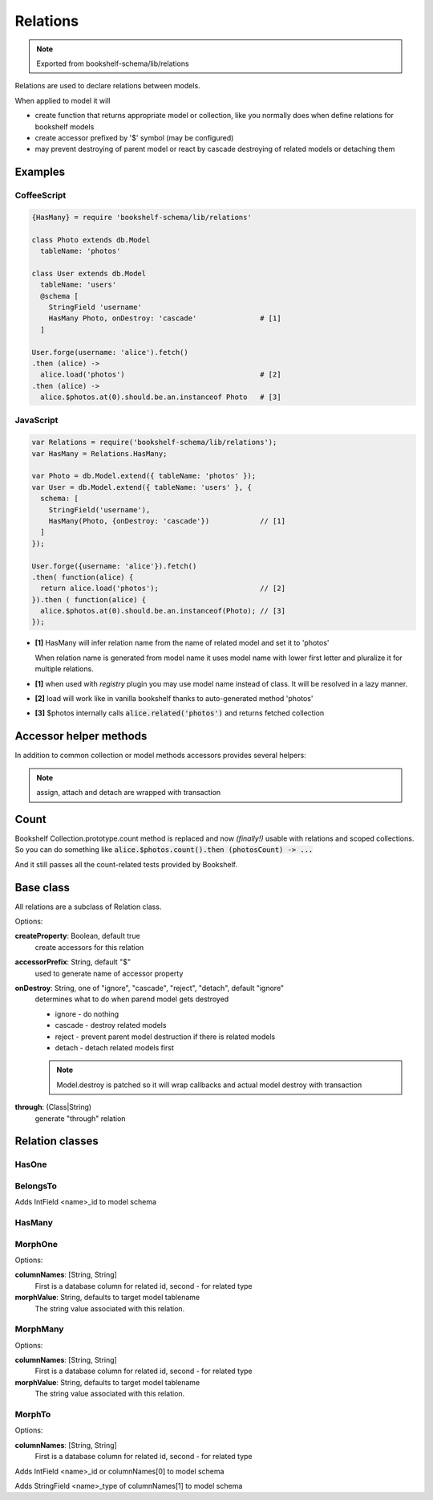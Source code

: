 Relations
=========

.. note:: Exported from bookshelf-schema/lib/relations

Relations are used to declare relations between models.

When applied to model it will

- create function that returns appropriate model or collection, like you normally does when define
  relations for bookshelf models

- create accessor prefixed by '$' symbol (may be configured)

- may prevent destroying of parent model or react by cascade destroying of related models or
  detaching them

Examples
--------

CoffeeScript
^^^^^^^^^^^^

.. code-block:: coffee

   {HasMany} = require 'bookshelf-schema/lib/relations'

   class Photo extends db.Model
     tableName: 'photos'

   class User extends db.Model
     tableName: 'users'
     @schema [
       StringField 'username'
       HasMany Photo, onDestroy: 'cascade'               # [1]
     ]

   User.forge(username: 'alice').fetch()
   .then (alice) ->
     alice.load('photos')                                # [2]
   .then (alice) ->
     alice.$photos.at(0).should.be.an.instanceof Photo   # [3]

JavaScript
^^^^^^^^^^

.. code-block:: js

   var Relations = require('bookshelf-schema/lib/relations');
   var HasMany = Relations.HasMany;

   var Photo = db.Model.extend({ tableName: 'photos' });
   var User = db.Model.extend({ tableName: 'users' }, {
     schema: [
       StringField('username'),
       HasMany(Photo, {onDestroy: 'cascade'})            // [1]
     ]
   });

   User.forge({username: 'alice'}).fetch()
   .then( function(alice) {
     return alice.load('photos');                        // [2]
   }).then ( function(alice) {
     alice.$photos.at(0).should.be.an.instanceof(Photo); // [3]
   });

- **[1]** HasMany will infer relation name from the name of related model and set it to 'photos'

  When relation name is generated from model name it uses model name with lower first letter and
  pluralize it for multiple relations.

- **[1]** when used with *registry* plugin you may use model name instead of class. It will be resolved in a lazy manner.

- **[2]** load will work like in vanilla bookshelf thanks to auto-generated method 'photos'

- **[3]** $photos internally calls :code:`alice.related('photos')` and returns fetched collection

Accessor helper methods
-----------------------

In addition to common collection or model methods accessors provides several helpers:

.. function:: assign(list, options = {})

   :param Array list: list of related models, ids, or plain objects
   :param Object options: options passed to save methods

   :code:`alice.$photos.assign([ ... ])`

   Assigns passed objects to relation. All related models that doesn't included to passed list
   will be detached. It will fetch passed ids and tries to creates new models for passed plain
   objects.

   For singular relations such as HasOne or BelongsTo it accepts one object instead of list.

.. function:: attach(list, options = {})

   :code:`alice.$photos.attach([ ... ])`

   Similar to assign but only attaches objects.

.. function:: detach(list, options = {}

   :code:`alice.$photos.detach([ ... ])`

   Similar to assign but only detaches objects. Obviously it can't detach plain objects.

.. note:: assign, attach and detach are wrapped with transaction

Count
-----

.. function:: Collection.prototype.count()

Bookshelf Collection.prototype.count method is replaced and now *(finally!)* usable with relations and scoped collections. So you can do something like :code:`alice.$photos.count().then (photosCount) -> ...`

And it still passes all the count-related tests provided by Bookshelf.

Base class
----------

All relations are a subclass of Relation class.

.. class:: Relation(model, options = {})

   :param (Class|String) model: related model class. Could be a string if used with registry plugin.
   :param Object options: relation options

Options:

**createProperty**: Boolean, default true
    create accessors for this relation

**accessorPrefix**: String, default "$"
    used to generate name of accessor property

**onDestroy**: String, one of "ignore", "cascade", "reject", "detach", default "ignore"
    determines what to do when parend model gets destroyed

    - ignore - do nothing
    - cascade - destroy related models
    - reject - prevent parent model destruction if there is related models
    - detach - detach related models first

    .. note:: Model.destroy is patched so it will wrap callbacks and actual model destroy with
              transaction

**through**: (Class|String)
    generate "through" relation

Relation classes
----------------

HasOne
^^^^^^

.. class:: HasOne(model, options = {})

BelongsTo
^^^^^^^^^

.. class:: BelongsTo(model, options = {})

Adds IntField <name>_id to model schema

HasMany
^^^^^^^

.. class:: HasMany(model, options = {})

MorphOne
^^^^^^^^

.. class:: MorphOne(model, polymorphicName, options = {})

   :param String polymorphicName:

Options:

**columnNames**: [String, String]
    First is a database column for related id, second - for related type

**morphValue**: String, defaults to target model tablename
    The string value associated with this relation.

MorphMany
^^^^^^^^^

.. class:: MorphMany(model, polymorphicName, options = {})

   :param String polymorphicName:

Options:

**columnNames**: [String, String]
    First is a database column for related id, second - for related type

**morphValue**: String, defaults to target model tablename
    The string value associated with this relation.


MorphTo
^^^^^^^

.. class:: MorphTo(polymorphicName, targets, options = {})

   :param String polymorphicName:
   :param Array targets: list of target models

Options:

**columnNames**: [String, String]
    First is a database column for related id, second - for related type

Adds IntField <name>_id or columnNames[0] to model schema

Adds StringField <name>_type of columnNames[1] to model schema
